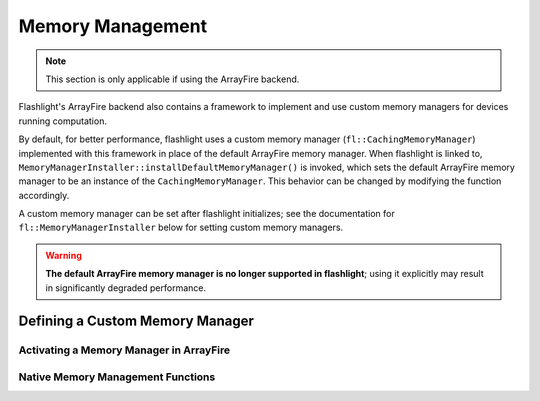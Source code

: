 .. _memory_management:

Memory Management
=================

.. note::
  This section is only applicable if using the ArrayFire backend.

Flashlight's ArrayFire backend also contains a framework to implement and use custom memory managers for devices running computation.

By default, for better performance, flashlight uses a custom memory manager (``fl::CachingMemoryManager``) implemented with this framework in place of the default ArrayFire memory manager. When flashlight is linked to, ``MemoryManagerInstaller::installDefaultMemoryManager()`` is invoked, which sets the default ArrayFire memory manager to be an instance of the ``CachingMemoryManager``. This behavior can be changed by modifying the function accordingly.

A custom memory manager can be set after flashlight initializes; see the documentation for ``fl::MemoryManagerInstaller`` below for setting custom memory managers.

.. warning::
  **The default ArrayFire memory manager is no longer supported in flashlight**; using it explicitly may result in significantly degraded performance.


Defining a Custom Memory Manager
--------------------------------

.. doxygenclass:: fl::MemoryManagerAdapter
   :members:

Activating a Memory Manager in ArrayFire
^^^^^^^^^^^^^^^^^^^^^^^^^^^^^^^^^^^^^^^^

.. doxygenclass:: fl::MemoryManagerInstaller
   :members:

Native Memory Management Functions
^^^^^^^^^^^^^^^^^^^^^^^^^^^^^^^^^^

.. doxygenstruct:: fl::MemoryManagerDeviceInterface
   :members:
